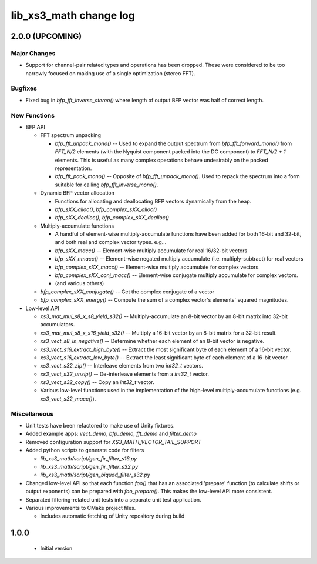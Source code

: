 lib_xs3_math change log
=======================

2.0.0 (UPCOMING)
----------------

Major Changes
*************

* Support for channel-pair related types and operations has been dropped. These were considered to be too narrowly focused on making use of a single optimization (stereo FFT).

Bugfixes
********

* Fixed bug in `bfp_fft_inverse_stereo()` where length of output BFP vector was half of correct length.

New Functions
*************
* BFP API

  * FFT spectrum unpacking

    * `bfp_fft_unpack_mono()` -- Used to expand the output spectrum from `bfp_fft_forward_mono()` from `FFT_N/2` elements (with the Nyquist component packed into the DC component) to `FFT_N/2 + 1` elements. This is useful as many complex operations behave undesirably on the packed representation.
    * `bfp_fft_pack_mono()` -- Opposite of `bfp_fft_unpack_mono()`. Used to repack the spectrum into a form suitable for calling `bfp_fft_inverse_mono()`.
  
  * Dynamic BFP vector allocation
  
    * Functions for allocating and deallocating BFP vectors dynamically from the heap.
    * `bfp_sXX_alloc()`, `bfp_complex_sXX_alloc()`
    * `bfp_sXX_dealloc()`, `bfp_complex_sXX_dealloc()`

  * Multiply-accumulate functions
    
    * A handful of element-wise multiply-accumulate functions have been added for both 16-bit and 32-bit, and both real and complex vector types. e.g...
    
    * `bfp_sXX_macc()` -- Element-wise multiply accumulate for real 16/32-bit vectors
    * `bfp_sXX_nmacc()` -- Element-wise negated multiply accumulate (i.e. multiply-subtract) for real vectors
    * `bfp_complex_sXX_macc()` -- Element-wise multiply accumulate for complex vectors.
    * `bfp_complex_sXX_conj_macc()` -- Element-wise conjugate multiply accumulate for complex vectors.
    * (and various others)
  
  * `bfp_complex_sXX_conjugate()` -- Get the complex conjugate of a vector
  * `bfp_complex_sXX_energy()` -- Compute the sum of a complex vector's elements' squared magnitudes.
    

* Low-level API
  
  * `xs3_mat_mul_s8_x_s8_yield_s32()` -- Multiply-accumulate an 8-bit vector by an 8-bit matrix into 32-bit accumulators.
  * `xs3_mat_mul_s8_x_s16_yield_s32()` -- Multiply a 16-bit vector by an 8-bit matrix for a 32-bit result.
  * `xs3_vect_s8_is_negative()` -- Determine whether each element of an 8-bit vector is negative.
  * `xs3_vect_s16_extract_high_byte()` -- Extract the most significant byte of each element of a 16-bit vector.
  * `xs3_vect_s16_extract_low_byte()` -- Extract the least significant byte of each element of a 16-bit vector.
  * `xs3_vect_s32_zip()` -- Interleave elements from two `int32_t` vectors.
  * `xs3_vect_s32_unzip()` -- De-interleave elements from a `int32_t` vector.
  * `xs3_vect_s32_copy()` -- Copy an `int32_t` vector.
  * Various low-level functions used in the implementation of the high-level multiply-accumulate functions (e.g. `xs3_vect_s32_macc()`).

Miscellaneous
*************

* Unit tests have been refactored to make use of Unity fixtures.
* Added example apps: `vect_demo`, `bfp_demo`, `fft_demo` and `filter_demo`
* Removed configuration support for `XS3_MATH_VECTOR_TAIL_SUPPORT`
* Added python scripts to generate code for filters

  * `lib_xs3_math/script/gen_fir_filter_s16.py`
  * `lib_xs3_math/script/gen_fir_filter_s32.py`
  * `lib_xs3_math/script/gen_biquad_filter_s32.py`

* Changed low-level API so that each function `foo()` that has an associated 'prepare' function (to calculate shifts or output exponents) can be prepared with `foo_prepare()`. This makes the low-level API more consistent.
* Separated filtering-related unit tests into a separate unit test application.
* Various improvements to CMake project files.

  * Includes automatic fetching of Unity repository during build

  

1.0.0
-----

  * Initial version
